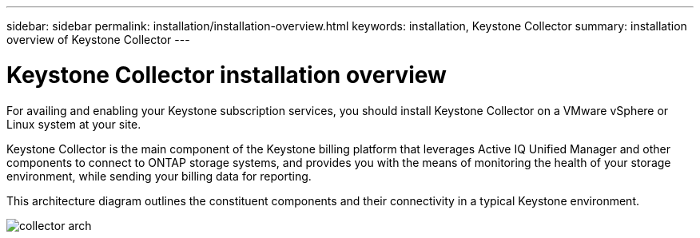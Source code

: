 ---
sidebar: sidebar
permalink: installation/installation-overview.html
keywords: installation, Keystone Collector
summary: installation overview of Keystone Collector
---

= Keystone Collector installation overview
:hardbreaks:
:nofooter:
:icons: font
:linkattrs:
:imagesdir: ../media/

[.lead]
For availing and enabling your Keystone subscription services, you should install Keystone Collector on a VMware vSphere or Linux system at your site.

Keystone Collector is the main component of the Keystone billing platform that leverages Active IQ Unified Manager and other components to connect to ONTAP storage systems, and provides you with the means of monitoring the health of your storage environment, while sending your billing data for reporting. 

This architecture diagram outlines the constituent components and their connectivity in a typical Keystone environment.

image:collector-arch.png[]

